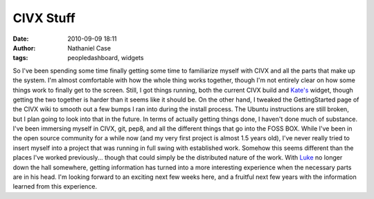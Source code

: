 CIVX Stuff
##########
:date: 2010-09-09 18:11
:author: Nathaniel Case
:tags: peopledashboard, widgets

So I've been spending some time finally getting some time to familiarize
myself with CIVX and all the parts that make up the system. I'm almost
comfortable with how the whole thing works together, though I'm not
entirely clear on how some things work to finally get to the screen.
Still, I got things running, both the current CIVX build and `Kate's`_
widget, though getting the two together is harder than it seems like it
should be. On the other hand, I tweaked the GettingStarted page of the
CIVX wiki to smooth out a few bumps I ran into during the install
process. The Ubuntu instructions are still broken, but I plan going to
look into that in the future.
In terms of actually getting things done, I haven't done much of
substance. I've been immersing myself in CIVX, git, pep8, and all the
different things that go into the FOSS BOX. While I've been in the open
source community for a while now (and my very first project is almost
1.5 years old), I've never really tried to insert myself into a project
that was running in full swing with established work. Somehow this seems
different than the places I've worked previously... though that could
simply be the distributed nature of the work. With `Luke`_ no longer
down the hall somewhere, getting information has turned into a more
interesting experience when the necessary parts are in his head.
I'm looking forward to an exciting next few weeks here, and a fruitful
next few years with the information learned from this experience.

.. _Kate's: http://foss.rit.edu/user/17
.. _Luke: http://lewk.org
